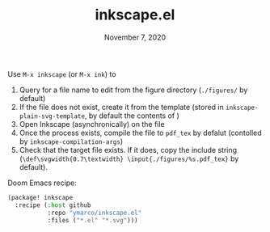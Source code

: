 #+TITLE:   inkscape.el
#+DATE:    November 7, 2020

Use ~M-x inkscape~ (or ~M-x ink~) to
1. Query for a file name to edit from the figure directory (~./figures/~ by default)
2. If the file does not exist, create it from the template (stored in
   ~inkscape-plain-svg-template~, by default the contents of [[file:template.svg]])
3. Open Inkscape (asynchronically) on the file
4. Once the process exists, compile the file to ~pdf_tex~ by defalut (contolled
   by ~inkscape-compilation-args~)
5. Check that the target file exists. If it does, copy the include string
   (~\def\svgwidth{0.7\textwidth} \input{./figures/%s.pdf_tex}~ by default).

Doom Emacs recipe:
#+begin_src emacs-lisp
(package! inkscape
  :recipe (:host github
           :repo "ymarco/inkscape.el"
           :files ("*.el" "*.svg")))
#+end_src
